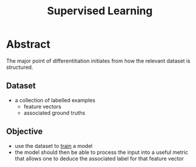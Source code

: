 :PROPERTIES:
:ID:       90bcd50c-a360-4fd2-a5f2-356a6c7035cd
:END:
#+title: Supervised Learning
#+filetags: :ai:

* Abstract
The major point of differentitiation initiates from how the relevant dataset is structured.
** Dataset 
 - a collection of labelled examples
   - feature vectors
   - associated ground truths
** Objective
 - use the dataset to [[id:17d3a745-72b6-4cf7-a0a2-ed5ff69830bf][train]] a model
 - the model should then be able to process the input into a useful metric that allows one to deduce the associated label for that feature vector



 

